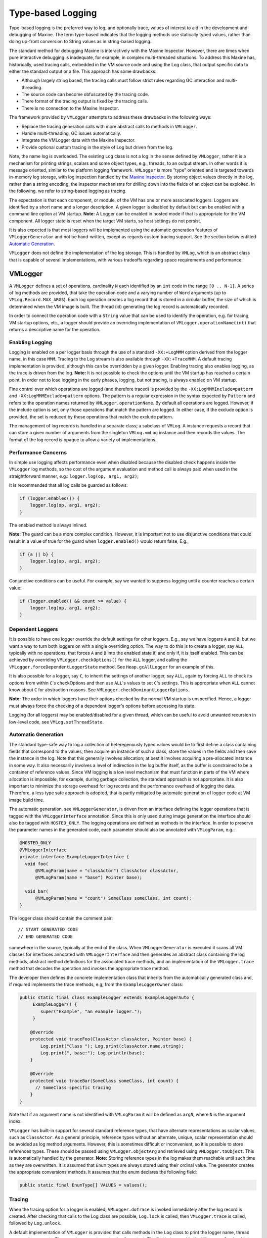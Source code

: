 Type-based Logging
==================

Type-based logging is the preferred way to log, and optionally trace,
values of interest to aid in the development and debugging of
Maxine.
The term type-based indicates that the logging methods use statically
typed values, rather than doing up-front conversion to String values as
in string-based logging.

The standard method for debugging Maxine is interactively with the
Maxine Inspector.
However, there are times when pure interactive debugging is inadequate,
for example, in complex multi-threaded situations.
To address this Maxine has, historically, used tracing calls, embedded
in the VM source code and using the Log class, that output specific data
to either the standard output or a file.
This approach has some drawbacks:

-  Although largely string based, the tracing calls must follow strict
   rules regarding GC interaction and multi-threading.
-  The source code can become obfuscated by the tracing code.
-  There format of the tracing output is fixed by the tracing calls.
-  There is no connection to the Maxine Inspector.

The framework provided by ``VMLogger`` attempts to address these drawbacks
in the following ways:

-  Replace the tracing generation calls with more abstract calls to
   methods in ``VMLogger``.
-  Handle multi-threading, GC issues automatically.
-  Integrate the VMLogger data with the Maxine Inspector.
-  Provide optional custom tracing in the style of Log but driven from
   the log.

Note, the name log is overloaded.
The existing ``Log`` class is not a log in the sense defined by
``VMLogger``, rather it is a mechanism for printing strings, scalars and
some object types, e.g., threads, to an output stream.
In other words it is message oriented, similar to the platform logging
framework.
``VMLogger`` is more "type" oriented and is targeted towards in-memory log
storage, with log inspection handled by
the `Maxine Inspector <./Inspector>`__.
By storing object values directly in the log, rather than a string
encoding, the Inspector mechanisms for drilling down into the fields of
an object can be exploited.
In the following, we refer to string-based logging as tracing.

The expectation is that each component, or module, of the VM has one or
more associated loggers.
Loggers are identified by a short name and a longer description.
A given logger is disabled by default but can be enabled with a command
line option at VM startup.
**Note:** A Logger can be enabled in hosted mode if that is appropriate
for the VM component.
All logger state is reset when the target VM starts, so host settings do
not persist.

It is also expected is that most loggers will be implemented using the
automatic generation features of ``VMLoggerGenerator`` and not be
hand-written, except as regards custom tracing support.
See the section below entitled
`Automatic Generation <#automatic-generation>`__.

``VMLogger`` does not define the implementation of the log storage.
This is handled by ``VMLog``, which is an abstract class that is capable
of several implementations, with various tradeoffs regarding space
requirements and performance.

VMLogger
--------

A ``VMLogger`` defines a set of operations, cardinality ``N`` each
identified by an ``int`` code in the range ``[0 .. N-1]``.
A series of log methods are provided, that take the operation code and a
varying number of ``Word`` arguments (up to ``VMLog.Record.MAX_ARGS``).
Each log operation creates a log record that is stored in a circular
buffer, the size of which is determined when the VM image is built.
The thread (id) generating the log record is automatically recorded.

In order to connect the operation code with a ``String`` value that can be
used to identify the operation, e.g. for tracing, VM startup options,
etc., a logger should provide an overriding implementation of
``VMLogger.operationName(int)`` that returns a descriptive name for the
operation.

Enabling Logging
~~~~~~~~~~~~~~~~

Logging is enabled on a per logger basis through the use of a standard
``-XX:+LogMMM`` option derived from the logger name, in this case
``MMM``.
Tracing to the Log stream is also available through ``-XX:+TraceMMM``.
A default tracing implementation is provided, although this can be
overridden by a given logger.
Enabling tracing also enables logging, as the trace is driven from the
log.
**Note:** It is not possible to check the options until the VM startup
has reached a certain point.
In order not to lose logging in the early phases, logging, but not
tracing, is always enabled on VM startup.

Fine control over which operations are logged (and therefore traced) is
provided by the ``-XX:LogMMMInclude=pattern`` and
``-XX:LogMMMExclude=pattern`` options.
The pattern is a regular expression in the syntax expected by ``Pattern``
and refers to the operation names returned by
``VMLogger.operationName``.
By default all operations are logged.
However, if the include option is set, only those operations that match
the pattern are logged.
In either case, if the exclude option is provided, the set is reduced by
those operations that match the exclude pattern.

The management of log records is handled in a separate class; a subclass
of ``VMLog``.
A instance requests a record that can store a given number of arguments
from the singleton ``VMLog.vmLog`` instance and then records the
values.
The format of the log record is opaque to allow a variety of
implementations.

Performance Concerns
~~~~~~~~~~~~~~~~~~~~

In simple use logging affects performance even when disabled because the
disabled check happens inside the ``VMLogger`` log methods, so the cost of
the argument evaluation and method call is always paid when used in the
straightforward manner, e.g.: ``logger.log(op, arg1, arg2)``;

It is recommended that all log calls be guarded as follows:

.. code:: java

    if (logger.enabled()) {
        logger.log(op, arg1, arg2);
    }

The enabled method is always inlined.

**Note:** The guard can be a more complex condition.
However, it is important not to use disjunctive conditions that could
result in a value of true for the guard when ``logger.enabled()`` would
return false, E.g.,

.. code:: java

    if {a || b} {
        logger.log(op, arg1, arg2);
    }

Conjunctive conditions can be useful.
For example, say we wanted to suppress logging until a counter reaches a
certain value:

.. code:: java

    if (logger.enabled() && count >= value) {
        logger.log(op, arg1, arg2);
    }

Dependent Loggers
~~~~~~~~~~~~~~~~~

It is possible to have one logger override the default settings for
other loggers.
E.g., say we have loggers ``A`` and ``B``, but we want a way to turn both
loggers on with a single overriding option.
The way to do this is to create a logger, say ``ALL``, typically with no
operations, that forces ``A`` and ``B`` into the enabled state if, and only
if, it is itself enabled.
This can be achieved by overriding ``VMLogger.checkOptions()`` for the
``ALL`` logger, and calling the ``VMLogger.forceDependentLoggerState``
method.
See ``Heap.gcAllLogger`` for an example of this.

It is also possible for a logger, say ``C``, to inherit the settings of
another logger, say ``ALL``, again by forcing ``ALL`` to check its options
from within ``C``'s checkOptions and then use ``ALL``'s values to set ``C``'s
settings.
This is appropriate when ``ALL`` cannot know about ``C`` for abstraction
reasons.
See ``VMLogger.checkDominantLoggerOptions``.

**Note:** The order in which loggers have their options checked by the
normal VM startup is unspecified.
Hence, a logger must always force the checking of a dependent logger's
options before accessing its state.

Logging (for all loggers) may be enabled/disabled for a given thread,
which can be useful to avoid unwanted recursion in low-level code, see
``VMLog.setThreadState``.

Automatic Generation
~~~~~~~~~~~~~~~~~~~~

The standard type-safe way to log a collection of heteregenously typed
values would be to first define a class containing fields that
correspond to the values, then acquire an instance of such a class,
store the values in the fields and then save the instance in the
log.
Note that this generally involves allocation; at best it involves
acquiring a pre-allocated instance in some way. It also necessarily
involves a level of indirection in the log buffer itself, as the buffer
is constrained to be a container of reference values.
Since VM logging is a low level mechanism that must function in parts of
the VM where allocation is impossible, for example, during garbage
collection, the standard approach is not appropriate.
It is also important to minimize the storage overhead for log records
and the performance overhead of logging the data.
Therefore, a less type safe approach is adopted, that is partly
mitigated by automatic generation of logger code at VM image build time.

The automatic generation, see ``VMLoggerGenerator``, is driven from an
interface defining the logger operations that is tagged with the
``VMLoggerInterface`` annotation.
Since this is only used during image generation the interface should
also be tagged with ``HOSTED_ONLY``.
The logging operations are defined as methods in the interface.
In order to preserve the parameter names in the generated code, each
parameter should also be annotated with ``VMLogParam``, e.g.:

.. code:: java

    @HOSTED_ONLY
    @VMLoggerInterface
    private interface ExampleLoggerInterface {
      void foo(
          @VMLogParam(name = "classActor") ClassActor classActor,
          @VMLogParam(name = "base") Pointer base);

      void bar(
          @VMLogParam(name = "count") SomeClass someClass, int count);
    }

The logger class should contain the comment pair:

::

    // START GENERATED CODE
    // END GENERATED CODE

somewhere in the source, typically at the end of the class.
When ``VMLoggerGenerator`` is executed it scans all VM classes for
interfaces annotated with ``VMLoggerInterface`` and then generates an
abstract class containing the log methods, abstract method definitions
for the associated trace methods, and an implementation of the
``VMLogger.trace`` method that decodes the operation and invokes the
appropriate trace method.

The developer then defines the concrete implementation class that
inherits from the automatically generated class and, if required
implements the trace methods, e.g, from the ``ExampleLoggerOwner`` class:

.. code:: java

    public static final class ExampleLogger extends ExampleLoggerAuto {
         ExampleLogger() {
            super("Example", "an example logger.");
         }

        @Override
        protected void traceFoo(ClassActor classActor, Pointer base) {
            Log.print("Class "); Log.print(classActor.name.string);
            Log.print(", base:"); Log.println(base);
        }

        @Override
        protected void traceBar(SomeClass someClass, int count) {
          // SomeClass specific tracing
        }
    }

Note that if an argument name is not identified with ``VMLogParam`` it
will be defined as ``argN``, where ``N`` is the argument index.

``VMLogger`` has built-in support for several standard reference types,
that have alternate representations as scalar values, such as
``ClassActor``.
As a general principle, reference types without an alternate, unique,
scalar representation should be avoided as log method
arguments.
However, this is sometimes difficult or inconvenient, so it is possible
to store references types.
These should be passed using ``VMLogger.objectArg`` and retrieved using
``VMLogger.toObject``.
This is automatically handled by the generator.
**Note:** Storing reference types in the log makes them reachable until
such time as they are overwritten.
It is assumed that ``Enum`` types are always stored using their ordinal
value.
The generator creates the appropriate conversions methods.
It assumes that the enum declares the following field:

.. code:: java

    public static final EnumType[] VALUES = values();

Tracing
~~~~~~~

When the tracing option for a logger is enabled, ``VMLogger.doTrace`` is
invoked immediately after the log record is created.
After checking that calls to the Log class are possible, ``Log.lock`` is
called, then ``VMLogger.trace`` is called, followed by ``Log.unlock``.

A default implementation of ``VMLogger`` is provided that calls methods in
the ``Log`` class to print the logger name, thread name and
arguments.
There are two ways to customize the output.
The first is to override the ``VMLogger.logArg(int, Word)`` method to
customize the output of a particular argument - the default action is to
print the value as a hex number.
The second is to override ``VMLogger.trace`` and do full
customization.
**Note:** Although the log is locked automatically and safepoints are
disabled, custom tracing must still take care not to invoke object
allocation.
In particular, string concatenation and formatting should not be used.

Inspector Integration
---------------------

The `Inspector <./Inspector>`__ is generally able to display the log
arguments appropriately, by using reflection to discover the types of
the arguments.

Two additional mechanisms are available for Inspector customization.
The first is an override to generate a custom String representation of a
log argument:

.. code:: java

    @HOSTED_ONLY
    public String inspectedArgValue(int op, int argNum, Word argValue);

If this method is defined for a given logger then the Inspector will
call it for the given operation and argument and, if it returns a
non-null value, use the result.

The second is an override for a logger-defined argument value class:

.. code:: java

    @HOSTED_ONLY
    public static String inspectedValue(Word argValue);

If this method is defined for the class and no standard customization is
available, it will be called and, if the result is non-null it will be
used.

VMLog
-----

``VMLog`` maintains the global table of ``VMLogger`` instances, and provides
the log storage implementation and support for interacting with the
garbage collector.
The actual log storage implementation is specified by abstract methods
and a particular implementation is chosen at VM image build time.
The default implementation is ``VMLogNativeThreadVariable`` which stores
log records in a per-thread native buffer.
The other implementation that is provided with Maxine is
``VMLogArrayFixed``, which can be enabled by setting the ``max.vmlog.class``
system property to ``java.fix.VMLogArrayFixed``.
This is an all-Java implementation that uses a global buffer comprising
an array of fixed length ``VMLog.Record`` instances.
It should be used as a check if there is a suspicion that the default
implementation is manifesting a bug.

VMLog Flushing
--------------

By default, older log records are overwritten when the circular buffer
wraps around.
In normal use this is not a problem, as the Inspector maintains all the
log records in its own non-circular buffer.
However, in exceptional circumstances, for example when not running the
Inspector, it may be convenient to flush the log, say on a VM crash,
rather than tracing every log operation.
This can be enabled with the ``-XX:VMLogFlush=setting`` VM option.
The value of setting should be a comma separated string contains one of
the following:

-  ``crash``: flush the log on a VM crash
-  ``exit``: flush the log on normal VM exit
-  ``full``: flush the log whenever it becomes full (i.e., is about to
   overwrite old records)
-  ``raw``: output the log records as uninterpreted, raw, bits.
-  ``trace``: output the log records using the ``VMLogger.trace`` method

The default output mode is ``raw``, which is robust, but requires offline
interpretation.
``Trace`` mode may be unstable after a VM crash as it may provoke a
recursive crash.

Note that flushing the log when full, using ``trace`` mode output, is
essentially equivalent to setting the associated trace options, except
for that the data might be "stale" by delaying the interpretation until
the log is flushed.

The `Maxine Inspector <./Inspector>`__ can interpret a file of ``VMLog``
records using ``mx view -vmlog=file``.
The simplest way to create the file is to redirect the log output to a
file by setting export ``MAXINE_LOG_FILE=maxine.log`` before running the
VM, and then copying the file.
The last step is important because the Inspector will overwrite the log
file when it executes (meta-circularity!).

--------------

Automatically generated from com.sun.max.vm.log.package-info
